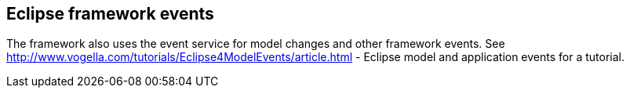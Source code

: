== Eclipse framework events
	
The framework also uses the event service for model changes and other framework events. See
http://www.vogella.com/tutorials/Eclipse4ModelEvents/article.html - Eclipse model and application events
for a tutorial.
	

